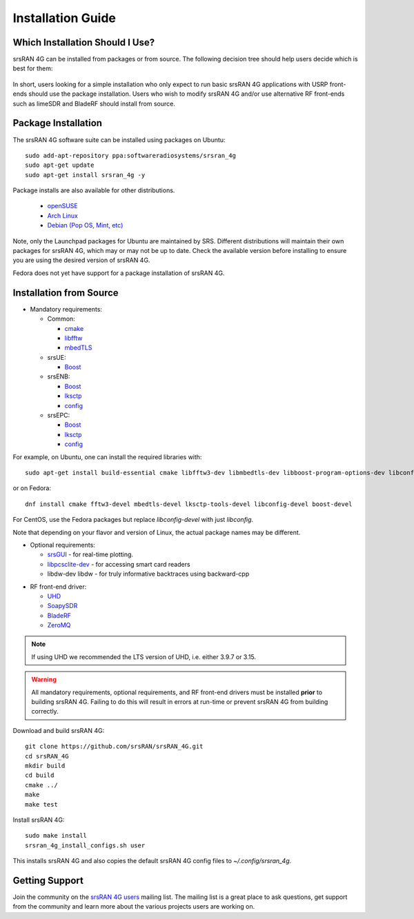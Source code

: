 .. _gen_installation:

Installation Guide
==================

Which Installation Should I Use? 
**************************************

srsRAN 4G can be installed from packages or from source. The following decision tree should help users decide which is best for them: 

.. figure:: .imgs/download_decision.png
	:align: center

In short, users looking for a simple installation who only expect to run basic srsRAN 4G applications with USRP front-ends should use the package installation.
Users who wish to modify srsRAN 4G and/or use alternative RF front-ends such as limeSDR and BladeRF should install from source.

Package Installation
*********************

The srsRAN 4G software suite can be installed using packages on Ubuntu::

  sudo add-apt-repository ppa:softwareradiosystems/srsran_4g
  sudo apt-get update
  sudo apt-get install srsran_4g -y
  
Package installs are also available for other distributions.

 - `openSUSE <https://software.opensuse.org/package/srsRAN?search_term=srsran>`_
 - `Arch Linux <https://www.archlinux.org/packages/?q=srsRAN>`_
 - `Debian (Pop OS, Mint, etc) <https://packages.debian.org/search?suite=default&section=all&arch=any&searchon=names&keywords=srsRAN>`_ 
 
Note, only the Launchpad packages for Ubuntu are maintained by SRS. Different distributions will maintain their own packages for srsRAN 4G, which may or may not be up to date. Check the available version before installing 
to ensure you are using the desired version of srsRAN 4G. 

Fedora does not yet have support for a package installation of srsRAN 4G. 

Installation from Source
************************

* Mandatory requirements: 

  * Common:

    * `cmake <https://cmake.org/>`_
    * `libfftw <http://www.fftw.org/>`_
    * `mbedTLS <https://tls.mbed.org>`_

  * srsUE:

    * `Boost <http://www.boost.org>`_

  * srsENB:

    * `Boost <http://www.boost.org>`_
    * `lksctp <http://lksctp.sourceforge.net/>`_
    * `config <http://www.hyperrealm.com/libconfig/>`_

  * srsEPC:

    * `Boost <http://www.boost.org>`_
    * `lksctp <http://lksctp.sourceforge.net/>`_
    * `config <http://www.hyperrealm.com/libconfig/>`_

For example, on Ubuntu, one can install the required libraries with::

  sudo apt-get install build-essential cmake libfftw3-dev libmbedtls-dev libboost-program-options-dev libconfig++-dev libsctp-dev

or on Fedora::

  dnf install cmake fftw3-devel mbedtls-devel lksctp-tools-devel libconfig-devel boost-devel

For CentOS, use the Fedora packages but replace `libconfig-devel` with just `libconfig`.

Note that depending on your flavor and version of Linux, the actual package names may be different.

* Optional requirements: 

  * `srsGUI <https://github.com/srsran/srsgui>`_ - for real-time plotting.
  * `libpcsclite-dev <https://pcsclite.apdu.fr/>`_ - for accessing smart card readers
  * libdw-dev libdw - for truly informative backtraces using backward-cpp

.. _Drivers:

* RF front-end driver:

  * `UHD <https://github.com/EttusResearch/uhd>`_ 
  * `SoapySDR <https://github.com/pothosware/SoapySDR>`_
  * `BladeRF <https://github.com/Nuand/bladeRF>`_
  * `ZeroMQ <https://github.com/zeromq>`_

.. note::
	If using UHD we recommended the LTS version of UHD, i.e. either 3.9.7 or 3.15.

.. warning::
  All mandatory requirements, optional requirements, and RF front-end drivers must be installed **prior** to building srsRAN 4G. Failing to do this will result in
  errors at run-time or prevent srsRAN 4G from building correctly.  

Download and build srsRAN 4G::

  git clone https://github.com/srsRAN/srsRAN_4G.git
  cd srsRAN_4G
  mkdir build
  cd build
  cmake ../
  make
  make test

Install srsRAN 4G::

  sudo make install
  srsran_4g_install_configs.sh user

This installs srsRAN 4G and also copies the default srsRAN 4G config files to *~/.config/srsran_4g*.

Getting Support
***************

Join the community on the `srsRAN 4G users <https://lists.srsran.com/mailman/listinfo/srsran-users>`_ mailing list.
The mailing list is a great place to ask questions, get support from the community and learn more about the various projects 
users are working on.


